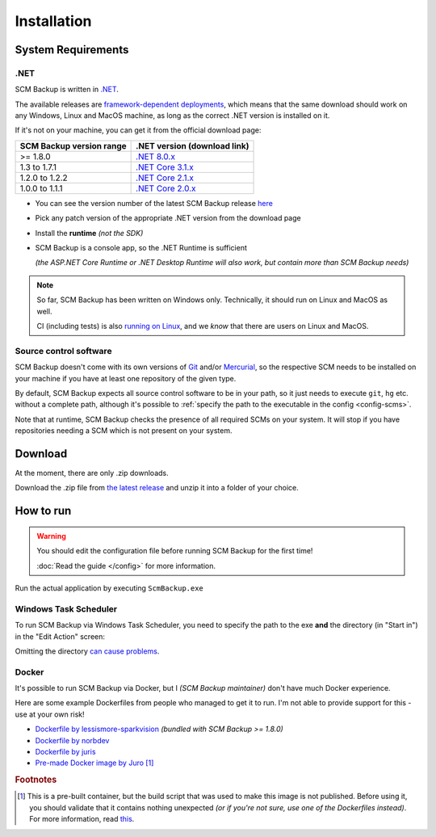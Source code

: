 Installation
============

.. _install-requirements:

System Requirements
-------------------

.NET
++++

SCM Backup is written in `.NET <https://dotnet.microsoft.com/en-us/>`_.

The available releases are `framework-dependent deployments <https://docs.microsoft.com/en-us/dotnet/core/deploying/>`_, which means that the same download should work on any Windows, Linux and MacOS machine, as long as the correct .NET version is installed on it.

If it's not on your machine, you can get it from the official download page:

======================================  =================================================================================
SCM Backup version range                .NET version (download link)
======================================  =================================================================================
>= 1.8.0                                `.NET 8.0.x <https://dotnet.microsoft.com/en-us/download/dotnet/8.0>`_
1.3 to 1.7.1                            `.NET Core 3.1.x <https://dotnet.microsoft.com/en-us/download/dotnet/3.1>`_
1.2.0 to 1.2.2                          `.NET Core 2.1.x <https://dotnet.microsoft.com/en-us/download/dotnet/2.1>`_
1.0.0 to 1.1.1                          `.NET Core 2.0.x <https://dotnet.microsoft.com/en-us/download/dotnet/2.0>`_
======================================  =================================================================================

- You can see the version number of the latest SCM Backup release `here <https://github.com/christianspecht/scm-backup/releases/latest>`_
- Pick any patch version of the appropriate .NET version from the download page
- Install the **runtime** *(not the SDK)*
- SCM Backup is a console app, so the .NET Runtime is sufficient

  *(the ASP.NET Core Runtime or .NET Desktop Runtime will also work, but contain more than SCM Backup needs)*


.. note::

    So far, SCM Backup has been written on Windows only. Technically, it should run on Linux and MacOS as well.
    
    CI (including tests) is also `running on Linux <https://github.com/christianspecht/scm-backup/actions/workflows/ci-linux.yml>`_, and we *know* that there are users on Linux and MacOS.


Source control software
+++++++++++++++++++++++

SCM Backup doesn't come with its own versions of `Git <https://git-scm.com/>`_ and/or `Mercurial <https://www.mercurial-scm.org/>`_, so the respective SCM needs to be installed on your machine if you have at least one repository of the given type.

By default, SCM Backup expects all source control software to be in your path, so it just needs to execute ``git``, ``hg`` etc. without a complete path, although it's possible to :ref:`specify the path to the executable in the config <config-scms>`.

Note that at runtime, SCM Backup checks the presence of all required SCMs on your system. It will stop if you have repositories needing a SCM which is not present on your system.


Download
--------

At the moment, there are only .zip downloads.

Download the .zip file from `the latest release <https://github.com/christianspecht/scm-backup/releases/latest>`_ and unzip it into a folder of your choice.


How to run
----------

.. warning::

    You should edit the configuration file before running SCM Backup for the first time!
    
    :doc:`Read the guide </config>` for more information.

Run the actual application by executing ``ScmBackup.exe`` 



Windows Task Scheduler
++++++++++++++++++++++

To run SCM Backup via Windows Task Scheduler, you need to specify the path to the exe **and** the directory (in "Start in") in the "Edit Action" screen:

.. image:: install-scheduler.png

Omitting the directory `can cause problems <https://github.com/christianspecht/scm-backup/issues/30>`_.


Docker
++++++

It's possible to run SCM Backup via Docker, but I *(SCM Backup maintainer)* don't have much Docker experience.

Here are some example Dockerfiles from people who managed to get it to run. I'm not able to provide support for this - use at your own risk!

- `Dockerfile by lessismore-sparkvision <https://github.com/christianspecht/scm-backup/blob/master/src/ScmBackup/Dockerfile>`_ *(bundled with SCM Backup >= 1.8.0)*
- `Dockerfile by norbdev <https://github.com/christianspecht/scm-backup/issues/51>`_
- `Dockerfile by juris <https://github.com/christianspecht/scm-backup/issues/49#issuecomment-830032953>`_
- `Pre-made Docker image by Juro <https://hub.docker.com/r/juroapp/scm-backup>`_ [#prebuilt]_




.. rubric:: Footnotes

.. [#prebuilt] This is a pre-built container, but the build script that was used to make this image is not published. Before using it, you should validate that it contains nothing unexpected *(or if you're not sure, use one of the Dockerfiles instead)*. For more information, read `this <https://github.com/christianspecht/scm-backup/issues/67>`_.
